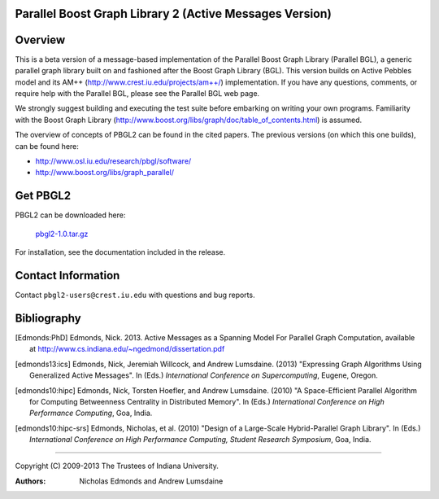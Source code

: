 .. Copyright (C) 2009-2013 The Trustees of Indiana University.
   Redistribution and use in source and binary forms, with or without
   modification, are permitted provided that the following conditions are met: 

   1. Redistributions of source code must retain the above copyright notice, this
      list of conditions and the following disclaimer. 
   2. Redistributions in binary form must reproduce the above copyright notice,
      this list of conditions and the following disclaimer in the documentation
      and/or other materials provided with the distribution. 

   THIS SOFTWARE IS PROVIDED BY THE COPYRIGHT HOLDERS AND CONTRIBUTORS "AS IS" AND
   ANY EXPRESS OR IMPLIED WARRANTIES, INCLUDING, BUT NOT LIMITED TO, THE IMPLIED
   WARRANTIES OF MERCHANTABILITY AND FITNESS FOR A PARTICULAR PURPOSE ARE
   DISCLAIMED. IN NO EVENT SHALL THE COPYRIGHT OWNER OR CONTRIBUTORS BE LIABLE FOR
   ANY DIRECT, INDIRECT, INCIDENTAL, SPECIAL, EXEMPLARY, OR CONSEQUENTIAL DAMAGES
   (INCLUDING, BUT NOT LIMITED TO, PROCUREMENT OF SUBSTITUTE GOODS OR SERVICES;
   LOSS OF USE, DATA, OR PROFITS; OR BUSINESS INTERRUPTION) HOWEVER CAUSED AND
   ON ANY THEORY OF LIABILITY, WHETHER IN CONTRACT, STRICT LIABILITY, OR TORT
   (INCLUDING NEGLIGENCE OR OTHERWISE) ARISING IN ANY WAY OUT OF THE USE OF THIS
   SOFTWARE, EVEN IF ADVISED OF THE POSSIBILITY OF SUCH DAMAGE.

============
|Logo|
============

Parallel Boost Graph Library 2 (Active Messages Version)
********************************************************

Overview
--------

This is a beta version of a message-based implementation of the Parallel Boost Graph Library (Parallel
BGL), a generic parallel graph library built on and fashioned after
the Boost Graph Library (BGL). This version builds on Active Pebbles
model and its AM++ (http://www.crest.iu.edu/projects/am++/) implementation. If you have any questions,
comments, or require help with the Parallel BGL, please see the
Parallel BGL web page.

We strongly suggest building and executing the test suite before
embarking on writing your own programs.  Familiarity with the Boost
Graph Library
(http://www.boost.org/libs/graph/doc/table_of_contents.html) is
assumed.

The overview of concepts of PBGL2 can be found in the
cited papers.  The previous versions (on which this one builds), can
be found here:

* http://www.osl.iu.edu/research/pbgl/software/
* http://www.boost.org/libs/graph_parallel/

Get PBGL2
---------

PBGL2 can be downloaded here:

  `pbgl2-1.0.tar.gz`__

__ pbgl2-1.0.tar.gz

For installation, see the documentation included in the release.

Contact Information
-------------------

Contact ``pbgl2-users@crest.iu.edu`` with questions and bug reports.

Bibliography
------------

.. [Edmonds:PhD]
   Edmonds, Nick. 2013. Active Messages as a Spanning Model For Parallel 
   Graph Computation, available at http://www.cs.indiana.edu/~ngedmond/dissertation.pdf

.. [edmonds13:ics]
   Edmonds, Nick, Jeremiah Willcock, and Andrew Lumsdaine. (2013) 
   "Expressing Graph Algorithms Using Generalized Active Messages". In 
   (Eds.) *International Conference on Supercomputing*, Eugene, Oregon.

.. [edmonds10:hipc]
   Edmonds, Nick, Torsten Hoefler, and Andrew Lumsdaine. (2010) "A 
   Space-Efficient Parallel Algorithm for Computing Betweenness 
   Centrality in Distributed Memory". In (Eds.) *International 
   Conference on High Performance Computing*, Goa, India. 

.. [edmonds10:hipc-srs]
   Edmonds, Nicholas, et al. (2010) "Design of a Large-Scale 
   Hybrid-Parallel Graph Library". In (Eds.) *International Conference 
   on High Performance Computing, Student Research Symposium*, Goa, 
   India. 


----------------------------------------------------------------------------

Copyright (C) 2009-2013 The Trustees of Indiana University.

:Authors: 
          Nicholas Edmonds 
	  and Andrew Lumsdaine

.. |Logo| image:: pbgl-logo.png
            :align: middle
            :alt: PBGL2
            :target: http://crest.iu.edu/research/pbgl2
